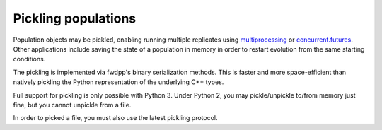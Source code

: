 Pickling populations
==========================================

Population objects may be pickled, enabling running multiple replicates using multiprocessing_ or concurrent.futures_.
Other applications include saving the state of a population in memory in order to restart evolution from the same
starting conditions.

The pickling is implemented via fwdpp's binary serialization methods.  This is faster and more space-efficient than
natively pickling the Python representation of the underlying C++ types.  

Full support for pickling is only possible with Python 3.  Under Python 2, you may pickle/unpickle to/from memory just
fine, but you cannot unpickle from a file.

In order to picked a file, you must also use the latest pickling protocol.

.. testcode::

    import fwdpy11 as fp11
    import fwdpy11.wright_fisher as wf
    import fwdpy11.ezparams
    import numpy as np
    import pickle

    pop = fp11.SlocusPop(1000)
    p = fwdpy11.ezparams.mslike(pop,
        simlen=100,
        rates=(1e-3,0.,1e-3))
    params = fp11.model_params.SlocusParams(**p)
    rng = fp11.GSLrng(42)
    wf.evolve(rng,pop,params)
    #Pickle the pop in memory.
    #The -1 means use latest protocol
    ppop = pickle.dumps(pop,-1)
    #Unpickle to create a new pop:
    pop2 = pickle.loads(ppop)
    print(type(pop2))
    print(pop==pop2)

.. testoutput::

    <class 'fwdpy11.fwdpy11_types.SlocusPop'>
    True

.. _multiprocessing: https://docs.python.org/3/library/multiprocessing.html
.. _concurrent.futures: https://docs.python.org/3/library/concurrent.futures.html
